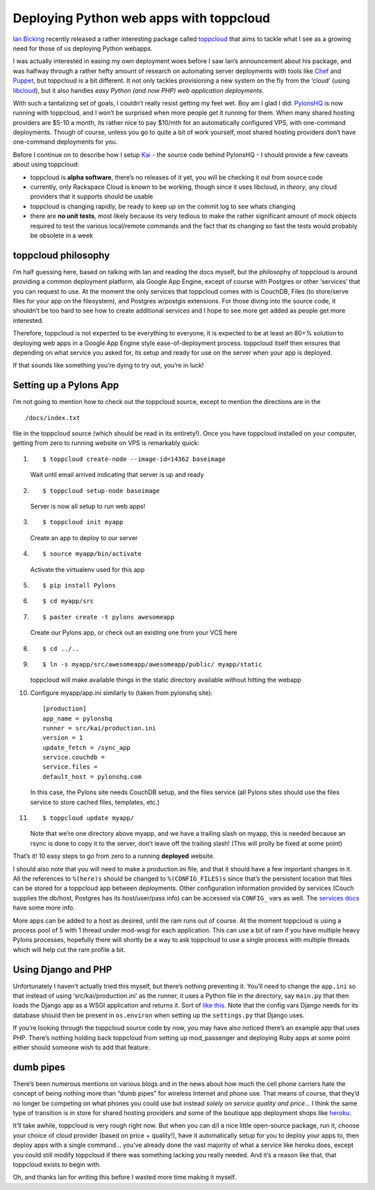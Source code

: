 Deploying Python web apps with toppcloud
========================================

`Ian Bicking <http://blog.ianbicking.org/>`_ recently released a rather
interesting package called
`toppcloud <http://bitbucket.org/ianb/toppcloud/>`_ that aims to tackle
what I see as a growing need for those of us deploying Python webapps.

I was actually interested in easing my own deployment woes before I saw
Ian’s announcement about his package, and was halfway through a rather
hefty amount of research on automating server deployments with tools
like `Chef <http://wiki.opscode.com/display/chef/Home>`_ and
`Puppet <http://reductivelabs.com/trac/puppet/>`_, but toppcloud is a
bit different. It not only tackles provisioning a new system on the fly
from the ‘cloud’ (using
`libcloud <http://incubator.apache.org/libcloud/>`_), but it also
handles *easy Python (and now PHP) web application deployments*.

With such a tantalizing set of goals, I couldn’t really resist getting
my feet wet. Boy am I glad I did. `PylonsHQ <http://pylonshq.com/>`_ is
now running with toppcloud, and I won’t be surprised when more people
get it running for them. When many shared hosting providers are $5-10 a
month, its rather nice to pay $10/mth for an automatically configured
VPS, with one-command deployments. Though of course, unless you go to
quite a bit of work yourself, most shared hosting providers don’t have
one-command deployments for you.

Before I continue on to describe how I setup
`Kai <http://bitbucket.org/bbangert/kai/>`_ - the source code behind
PylonsHQ - I should provide a few caveats about using toppcloud:

-  toppcloud is **alpha software**, there’s no releases of it yet, you
   will be checking it out from source code
-  currently, only Rackspace Cloud is known to be working, though since
   it uses libcloud, *in theory*, any cloud providers that it supports
   should be usable
-  toppcloud is changing rapidly, be ready to keep up on the commit log
   to see whats changing
-  there are **no unit tests**, most likely because its very tedious to
   make the rather significant amount of mock objects required to test
   the various local/remote commands and the fact that its changing so
   fast the tests would probably be obsolete in a week

toppcloud philosophy
--------------------

I’m half guessing here, based on talking with Ian and reading the docs
myself, but the philosophy of toppcloud is around providing a common
deployment platform, ala Google App Engine, except of course with
Postgres or other ‘services’ that you can request to use. At the moment
the only services that toppcloud comes with is CouchDB, Files (to
store/serve files for your app on the filesystem), and Postgres
w/postgis extensions. For those diving into the source code, it
shouldn’t be too hard to see how to create additional services and I
hope to see more get added as people get more interested.

Therefore, toppcloud is not expected to be everything to everyone, it is
expected to be at least an 80+% solution to deploying web apps in a
Google App Engine style ease-of-deployment process. toppcloud itself
then ensures that depending on what service you asked for, its setup and
ready for use on the server when your app is deployed.

If that sounds like something you’re dying to try out, you’re in luck!

Setting up a Pylons App
-----------------------

I’m not going to mention how to check out the toppcloud source, except
to mention the directions are in the

::

    /docs/index.txt

file in the toppcloud source (which should be read in its entirety!).
Once you have toppcloud installed on your computer, getting from zero to
running website on VPS is remarkably quick:

#. ::

       $ toppcloud create-node --image-id=14362 baseimage

   Wait until email arrived indicating that server is up and ready

#. ::

       $ toppcloud setup-node baseimage

   Server is now all setup to run web apps!

#. ::

       $ toppcloud init myapp

   Create an app to deploy to our server

#. ::

       $ source myapp/bin/activate

   Activate the virtualenv used for this app

#. ::

       $ pip install Pylons

#. ::

       $ cd myapp/src

#. ::

       $ paster create -t pylons awesomeapp

   Create our Pylons app, or check out an existing one from your VCS
   here

#. ::

       $ cd ../..

#. ::

       $ ln -s myapp/src/awesomeapp/awesomeapp/public/ myapp/static

   toppcloud will make available things in the static directory
   available without hitting the webapp

#. Configure myapp/app.ini similarly to (taken from pylonshq site):

   ::

               [production]
               app_name = pylonshq
               runner = src/kai/production.ini
               version = 1
               update_fetch = /sync_app
               service.couchdb =
               service.files =
               default_host = pylonshq.com


   In this case, the Pylons site needs CouchDB setup, and the files
   service (all Pylons sites should use the files service to store
   cached files, templates, etc.)

#. ::

       $ toppcloud update myapp/

   Note that we’re one directory above myapp, and we have a trailing
   slash on myapp, this is needed because an rsync is done to copy it to
   the server, don’t leave off the trailing slash! (This will prolly be
   fixed at some point)

That’s it! 10 easy steps to go from zero to a running **deployed**
website.

I should also note that you will need to make a production.ini file, and
that it should have a few important changes in it. All the references to
``%(here)s`` should be changed to ``%(CONFIG_FILES)s`` since that’s the
persistent location that files can be stored for a toppcloud app between
deployments. Other configuration information provided by services (Couch
supplies the db/host, Postgres has its host/user/pass info) can be
accessed via ``CONFIG_`` vars as well. The `services
docs <http://bitbucket.org/ianb/toppcloud/src/tip/docs/services.txt>`_
have some more info.

More apps can be added to a host as desired, until the ram runs out of
course. At the moment toppcloud is using a process pool of 5 with 1
thread under mod-wsgi for each application. This can use a bit of ram if
you have multiple heavy Pylons processes, hopefully there will shortly
be a way to ask toppcloud to use a single process with multiple threads
which will help cut the ram profile a bit.

Using Django and PHP
--------------------

Unfortunately I haven’t actually tried this myself, but there’s nothing
preventing it. You’ll need to change the ``app.ini`` so that instead of
using ‘src/kai/production.ini’ as the runner, it uses a Python file in
the directory, say ``main.py`` that then loads the Django app as a WSGI
application and returns it. Sort of `like
this <http://bitbucket.org/ianb/toppcloud/src/tip/toppcloud/init-files/main.py.tmpl>`_.
Note that the config vars Django needs for its database should then be
present in ``os.environ`` when setting up the ``settings.py`` that
Django uses.

If you’re looking through the toppcloud source code by now, you may have
also noticed there’s an example app that uses PHP. There’s nothing
holding back toppcloud from setting up mod\_passenger and deploying Ruby
apps at some point either should someone wish to add that feature.

dumb pipes
----------

There’s been numerous mentions on various blogs and in the news about
how much the cell phone carriers hate the concept of being nothing more
than “dumb pipes” for wireless Internet and phone use. That means of
course, that they’d no longer be competing on what phones you could use
but instead *solely on service quality and price*… I think the same type
of transition is in store for shared hosting providers and some of the
boutique app deployment shops like `heroku <http://heroku.com/>`_.

It’ll take awhile, toppcloud is very rough right now. But when you can
d/l a nice little open-source package, run it, choose your choice of
cloud provider (based on price + quality!), have it automatically setup
for you to deploy your apps to, then deploy apps with a single command…
you’ve already done the vast majority of what a service like heroku
does, except you could still modify toppcloud if there was something
lacking you really needed. And it’s a reason like that, that toppcloud
exists to begin with.

Oh, and thanks Ian for writing this before I wasted more time making it
myself.


.. author:: default
.. categories:: Pylons, Python
.. comments::
   :url: http://be.groovie.org/post/321827504/deploying-python-web-apps-with-toppcloud